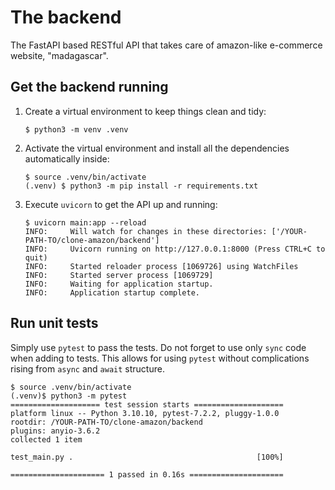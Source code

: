 * The backend

The FastAPI based RESTful API that takes care of amazon-like e-commerce website, "madagascar".

** Get the backend running

1. Create a virtual environment to keep things clean and tidy:

   #+BEGIN_SRC console
     $ python3 -m venv .venv
   #+END_SRC

2. Activate the virtual environment and install all the dependencies automatically inside:

   #+BEGIN_SRC console
     $ source .venv/bin/activate
     (.venv) $ python3 -m pip install -r requirements.txt
   #+END_SRC

3. Execute =uvicorn= to get the API up and running:

   #+BEGIN_SRC console
     $ uvicorn main:app --reload
     INFO:     Will watch for changes in these directories: ['/YOUR-PATH-TO/clone-amazon/backend']
     INFO:     Uvicorn running on http://127.0.0.1:8000 (Press CTRL+C to quit)
     INFO:     Started reloader process [1069726] using WatchFiles
     INFO:     Started server process [1069729]
     INFO:     Waiting for application startup.
     INFO:     Application startup complete.
   #+END_SRC

** Run unit tests

   Simply use =pytest= to pass the tests.
   Do not forget to use only =sync= code when adding to tests.
   This allows for using =pytest= without complications rising from =async= and =await= structure.

   #+BEGIN_SRC console
     $ source .venv/bin/activate
     (.venv)$ python3 -m pytest
     ==================== test session starts ====================
     platform linux -- Python 3.10.10, pytest-7.2.2, pluggy-1.0.0
     rootdir: /YOUR-PATH-TO/clone-amazon/backend
     plugins: anyio-3.6.2
     collected 1 item

     test_main.py .                                         [100%]

     ===================== 1 passed in 0.16s =====================
   #+END_SRC
